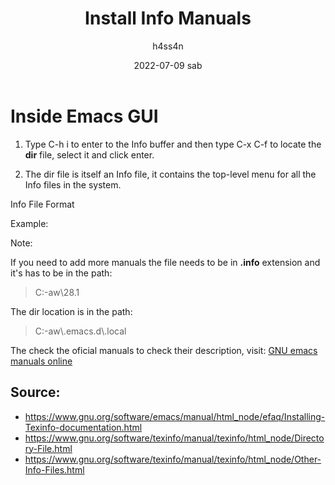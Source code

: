 #+title:    Install Info Manuals
#+author:   h4ss4n
#+date:     2022-07-09 sab

* Inside Emacs GUI

1. Type C-h i to enter to the Info buffer and then type C-x C-f to locate the *dir* file, select it and click enter.

2. The dir file is itself an Info file, it contains the top-level menu for all the Info files in the system.

**** Info File Format

   #+begin_quote

    * Menu:

    * <manual name>: (<path of the info file>).        <Short description of the manual>

   #+end_quote

**** Example:

#+begin_quote

    * Menu:

    * ELisp: (C:\Users\hr-aw\scoop\apps\emacs\28.1\share\info\elisp.info).          GNU Emacs Lisp Reference Manual.

#+end_quote

**** Note:

If you need to add more manuals the file needs to be in *.info* extension and it's has to be in the path:

   #+begin_quote

    C:\Users\hr-aw\scoop\apps\emacs\28.1\share\info

   #+end_quote

The dir location is in the path:

#+begin_quote

    C:\Users\hr-aw\.emacs.d\.local\elpa\sly-20220603.843

#+end_quote

The check the oficial manuals to check their description, visit:
[[https://www.gnu.org/software/emacs/manual/index.html][GNU emacs manuals online]]

** Source:

- https://www.gnu.org/software/emacs/manual/html_node/efaq/Installing-Texinfo-documentation.html
- https://www.gnu.org/software/texinfo/manual/texinfo/html_node/Directory-File.html
- https://www.gnu.org/software/texinfo/manual/texinfo/html_node/Other-Info-Files.html
